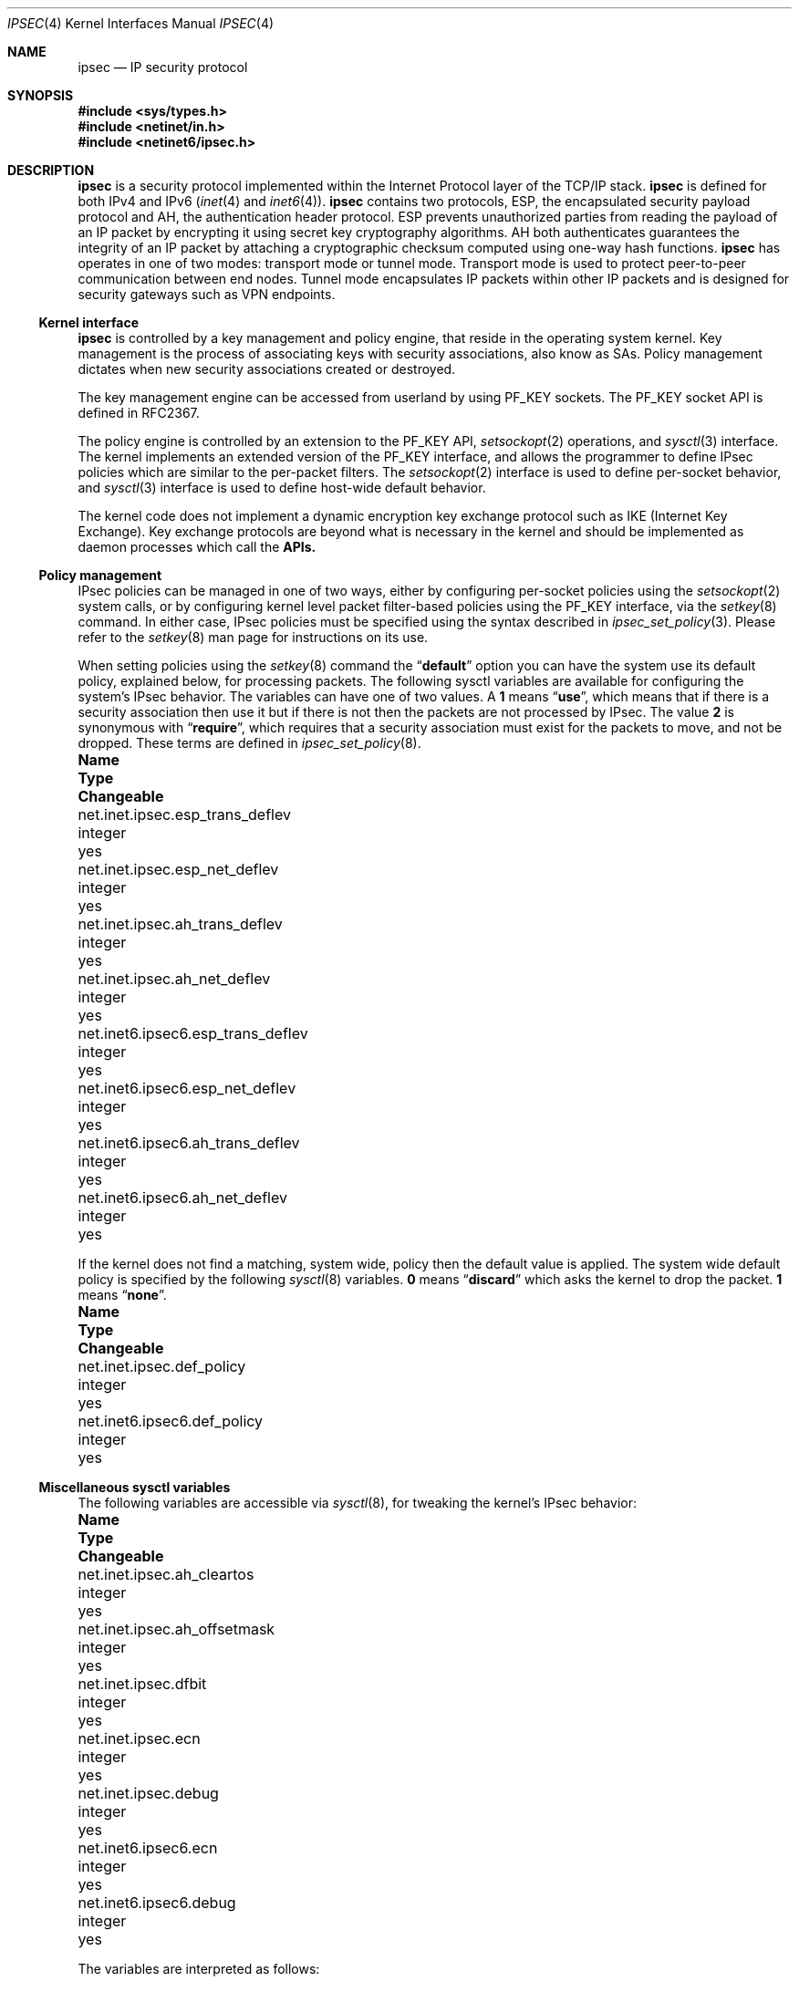 .\"	$FreeBSD: src/share/man/man4/ipsec.4,v 1.13.8.2 2006/03/09 12:38:36 gnn Exp $
.\"	$KAME: ipsec.4,v 1.17 2001/06/27 15:25:10 itojun Exp $
.\"
.\" Copyright (C) 1995, 1996, 1997, and 1998 WIDE Project.
.\" All rights reserved.
.\"
.\" Redistribution and use in source and binary forms, with or without
.\" modification, are permitted provided that the following conditions
.\" are met:
.\" 1. Redistributions of source code must retain the above copyright
.\"    notice, this list of conditions and the following disclaimer.
.\" 2. Redistributions in binary form must reproduce the above copyright
.\"    notice, this list of conditions and the following disclaimer in the
.\"    documentation and/or other materials provided with the distribution.
.\" 3. Neither the name of the project nor the names of its contributors
.\"    may be used to endorse or promote products derived from this software
.\"    without specific prior written permission.
.\"
.\" THIS SOFTWARE IS PROVIDED BY THE PROJECT AND CONTRIBUTORS ``AS IS'' AND
.\" ANY EXPRESS OR IMPLIED WARRANTIES, INCLUDING, BUT NOT LIMITED TO, THE
.\" IMPLIED WARRANTIES OF MERCHANTABILITY AND FITNESS FOR A PARTICULAR PURPOSE
.\" ARE DISCLAIMED.  IN NO EVENT SHALL THE PROJECT OR CONTRIBUTORS BE LIABLE
.\" FOR ANY DIRECT, INDIRECT, INCIDENTAL, SPECIAL, EXEMPLARY, OR CONSEQUENTIAL
.\" DAMAGES (INCLUDING, BUT NOT LIMITED TO, PROCUREMENT OF SUBSTITUTE GOODS
.\" OR SERVICES; LOSS OF USE, DATA, OR PROFITS; OR BUSINESS INTERRUPTION)
.\" HOWEVER CAUSED AND ON ANY THEORY OF LIABILITY, WHETHER IN CONTRACT, STRICT
.\" LIABILITY, OR TORT (INCLUDING NEGLIGENCE OR OTHERWISE) ARISING IN ANY WAY
.\" OUT OF THE USE OF THIS SOFTWARE, EVEN IF ADVISED OF THE POSSIBILITY OF
.\" SUCH DAMAGE.
.\"
.Dd February 14, 2006
.Dt IPSEC 4
.Os
.Sh NAME
.Nm ipsec
.Nd IP security protocol
.Sh SYNOPSIS
.In sys/types.h
.In netinet/in.h
.In netinet6/ipsec.h
.Sh DESCRIPTION
.Nm
is a security protocol implemented within the Internet Protocol layer
of the TCP/IP stack.
.Nm
is defined for both IPv4 and IPv6
.Xr ( inet 4
and
.Xr inet6 4 ) .
.Nm
contains two protocols, 
ESP, the encapsulated security payload protocol and
AH, the authentication header protocol.
ESP prevents unauthorized parties from reading the payload of an IP packet
by encrypting it using
secret key cryptography algorithms.
AH both authenticates guarantees the integrity of an IP packet
by attaching a cryptographic checksum computed using one-way hash functions.
.Nm
has operates in one of two modes: transport mode or tunnel mode.
Transport mode is used to protect peer-to-peer communication between end nodes.
Tunnel mode encapsulates IP packets within other IP packets
and is designed for security gateways such as VPN endpoints.
.\"
.Ss Kernel interface
.Nm
is controlled by a key management and policy engine,
that reside in the operating system kernel.  Key management
is the process of associating keys with security associations, also
know as SAs.  Policy management dictates when new security
associations created or destroyed.
.Pp
The key management engine can be accessed from userland by using
.Dv PF_KEY
sockets.
The
.Dv PF_KEY
socket API is defined in RFC2367.
.Pp
The policy engine is controlled by an extension to the
.Dv PF_KEY
API,
.Xr setsockopt 2
operations, and
.Xr sysctl 3
interface.
The kernel implements
an extended version of the
.Dv PF_KEY
interface, and allows the programmer to define IPsec policies
which are similar to the per-packet filters.  The
.Xr setsockopt 2
interface is used to define per-socket behavior, and
.Xr sysctl 3
interface is used to define host-wide default behavior.
.Pp
The kernel code does not implement a dynamic encryption key exchange protocol
such as IKE
(Internet Key Exchange).
Key exchange protocols are beyond what is necessary in the kernel and
should be implemented as daemon processes which call the
.Nm APIs.
.\"
.Ss Policy management
IPsec policies can be managed in one of two ways, either by 
configuring per-socket policies using the
.Xr setsockopt 2 
system calls, or by configuring kernel level packet filter-based
policies using the
.Dv PF_KEY
interface, via the
.Xr setkey 8 
command.
In either case, IPsec policies must be specified using the syntax described in
.Xr ipsec_set_policy 3 .
Please refer to the
.Xr setkey 8
man page for instructions on its use.
.Pp
When setting policies using the
.Xr setkey 8
command the
.Dq Li default
option you can have the system use its default policy, explained
below, for processing packets.
The following sysctl variables are available for configuring the
system's IPsec behavior.  The variables can have one of two values.
A
.Li 1
means
.Dq Li use ,
which means that if there is a security association then use it but if
there is not then the packets are not processed by IPsec.  The value
.Li 2
is synonymous with
.Dq Li require ,
which requires that a security association must exist for the packets
to move, and not be dropped.  These terms are defined in
.Xr ipsec_set_policy 8 .
.Bl -column net.inet6.ipsec6.esp_trans_deflev integerxxx
.It Sy "Name	Type	Changeable"
.It "net.inet.ipsec.esp_trans_deflev	integer	yes"
.It "net.inet.ipsec.esp_net_deflev	integer	yes"
.It "net.inet.ipsec.ah_trans_deflev	integer	yes"
.It "net.inet.ipsec.ah_net_deflev	integer	yes"
.It "net.inet6.ipsec6.esp_trans_deflev	integer	yes"
.It "net.inet6.ipsec6.esp_net_deflev	integer	yes"
.It "net.inet6.ipsec6.ah_trans_deflev	integer	yes"
.It "net.inet6.ipsec6.ah_net_deflev	integer	yes"
.El
.Pp
If the kernel does not find a matching, system wide, policy then the
default value is applied.  The system wide default policy is specified
by the following
.Xr sysctl 8
variables.
.Li 0
means
.Dq Li discard
which asks the kernel to drop the packet.
.Li 1
means
.Dq Li none .
.Bl -column net.inet6.ipsec6.def_policy integerxxx
.It Sy "Name	Type	Changeable"
.It "net.inet.ipsec.def_policy	integer	yes"
.It "net.inet6.ipsec6.def_policy	integer	yes"
.El
.\"
.Ss Miscellaneous sysctl variables
The following variables are accessible via
.Xr sysctl 8 ,
for tweaking the kernel's IPsec behavior:
.Bl -column net.inet6.ipsec6.inbonud_call_ike integerxxx
.It Sy "Name	Type	Changeable"
.It "net.inet.ipsec.ah_cleartos	integer	yes"
.It "net.inet.ipsec.ah_offsetmask	integer	yes"
.It "net.inet.ipsec.dfbit	integer	yes"
.It "net.inet.ipsec.ecn	integer	yes"
.It "net.inet.ipsec.debug	integer	yes"
.It "net.inet6.ipsec6.ecn	integer	yes"
.It "net.inet6.ipsec6.debug	integer	yes"
.El
.Pp
The variables are interpreted as follows:
.Bl -tag -width 6n
.It Li ipsec.ah_cleartos
If set to non-zero, the kernel clears the type-of-service field in the IPv4 header
during AH authentication data computation.
This variable is used to get current systems to inter-operate with devices that
implement RFC1826 AH.
It should be set to non-zero
(clear the type-of-service field)
for RFC2402 conformance.
.It Li ipsec.ah_offsetmask
During AH authentication data computation, the kernel will include a
16bit fragment offset field
(including flag bits)
in the IPv4 header, after computing logical AND with the variable.
The variable is used for inter-operating with devices that
implement RFC1826 AH.
It should be set to zero
(clear the fragment offset field during computation)
for RFC2402 conformance.
.It Li ipsec.dfbit
This variable configures the kernel behavior on IPv4 IPsec tunnel encapsulation.
If set to 0, the DF bit on the outer IPv4 header will be cleared while
1 means that the outer DF bit is set regardless from the inner DF bit and
2 indicates that the DF bit is copied from the inner header to the
outer one.
The variable is supplied to conform to RFC2401 chapter 6.1.
.It Li ipsec.ecn
If set to non-zero, IPv4 IPsec tunnel encapsulation/decapsulation behavior will
be friendly to ECN
(explicit congestion notification),
as documented in
.Li draft-ietf-ipsec-ecn-02.txt .
.Xr gif 4
talks more about the behavior.
.It Li ipsec.debug
If set to non-zero, debug messages will be generated via
.Xr syslog 3 .
.El
.Pp
Variables under the
.Li net.inet6.ipsec6
tree have similar meanings to those described above.
.\"
.Sh PROTOCOLS
The
.Nm
protocol acts as a plug-in to the
.Xr inet 4
and
.Xr inet6 4
protocols and therefore supports most of the protocols defined upon
those IP-layer protocols.  The
.Xr icmp 4
and
.Xr icmp6 4 
protocols may behave differently with
.Nm 
because
.Nm
can prevent
.Xr icmp 4
or
.Xr icmp6 4
routines from looking into the IP payload.
.\"
.Sh SEE ALSO
.Xr ioctl 2 ,
.Xr socket 2 ,
.Xr ipsec_set_policy 3 ,
.Xr icmp6 4 ,
.Xr intro 4 ,
.Xr ip6 4 ,
.Xr setkey 8 ,
.Xr sysctl 8
.\".Xr racoon 8
.Rs
.%A "S. Kent"
.%A "R. Atkinson"
.%T "IP Authentication Header"
.%O "RFC 2404"
.Re
.Rs
.%A "S. Kent"
.%A "R. Atkinson"
.%T "IP Encapsulating Security Payload (ESP)"
.%O "RFC 2406"
.Re
.Sh STANDARDS
.Rs
.%A Daniel L. McDonald
.%A Craig Metz
.%A Bao G. Phan
.%T "PF_KEY Key Management API, Version 2"
.%R RFC
.%N 2367
.Re
.Pp
.Rs
.%A "D. L. McDonald"
.%T "A Simple IP Security API Extension to BSD Sockets"
.%R internet draft
.%N "draft-mcdonald-simple-ipsec-api-03.txt"
.%O work in progress material
.Re
.Sh HISTORY
The implementation described herein appeared in WIDE/KAME IPv6/IPsec stack.
.Sh BUGS
The IPsec support is subject to change as the IPsec protocols develop.
.Pp
There is no single standard for the policy engine API,
so the policy engine API described herein is just for KAME implementation.
.Pp
AH and tunnel mode encapsulation may not work as you might expect.
If you configure inbound
.Dq require
policy with an AH tunnel or any IPsec encapsulating policy with AH
(like
.Dq Li esp/tunnel/A-B/use ah/transport/A-B/require ) ,
tunnelled packets will be rejected.
This is because the policy check is enforced on the inner packet on reception,
and AH authenticates encapsulating
(outer)
packet, not the encapsulated
(inner)
packet
(so for the receiving kernel there's no sign of authenticity).
The issue will be solved when we revamp our policy engine to keep all the
packet decapsulation history.
.Pp
When a large database of security associations or policies is present
in the kernel the
.Dv SADB_DUMP
and
.Dv SADB_SPDDUMP
operations on
.Dv PF_KEY
sockets may fail due to lack of space.  Increasing the socket buffer
size may alleviate this problem.
